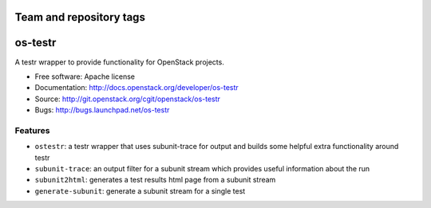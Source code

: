 ========================
Team and repository tags
========================

.. image:: http://governance.openstack.org/badges/deb-os-testr.svg
    :target: http://governance.openstack.org/reference/tags/index.html

.. Change things from this point on

========
os-testr
========

.. image:: https://img.shields.io/pypi/v/os-testr.svg
    :target: https://pypi.python.org/pypi/os-testr/
    :alt: Latest Version

.. image:: https://img.shields.io/pypi/dm/os-testr.svg
    :target: https://pypi.python.org/pypi/os-testr/
    :alt: Downloads

A testr wrapper to provide functionality for OpenStack projects.

* Free software: Apache license
* Documentation: http://docs.openstack.org/developer/os-testr
* Source: http://git.openstack.org/cgit/openstack/os-testr
* Bugs: http://bugs.launchpad.net/os-testr

Features
--------

* ``ostestr``: a testr wrapper that uses subunit-trace for output and builds
  some helpful extra functionality around testr
* ``subunit-trace``: an output filter for a subunit stream which provides
  useful information about the run
* ``subunit2html``: generates a test results html page from a subunit stream
* ``generate-subunit``: generate a subunit stream for a single test
